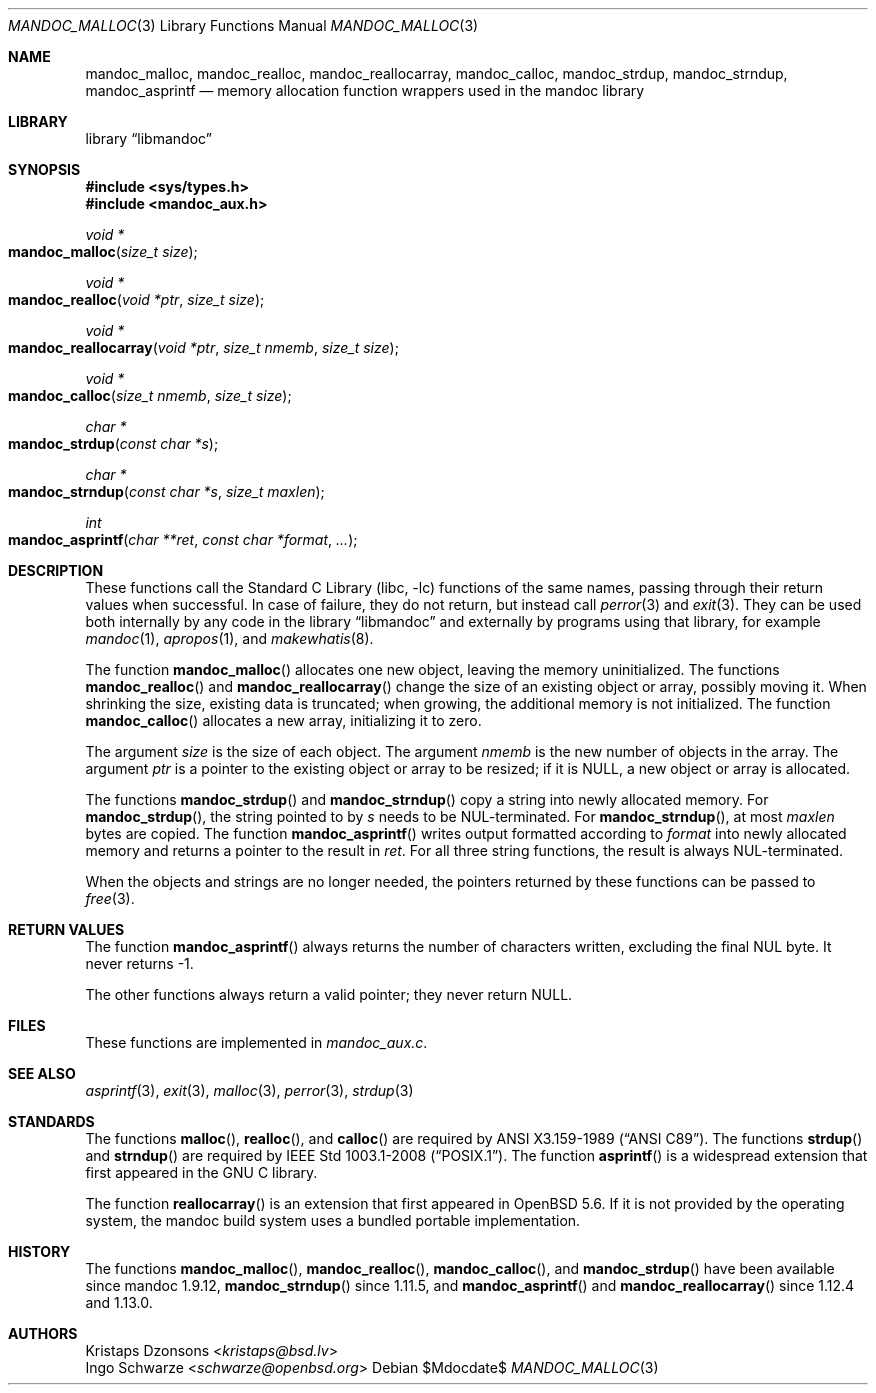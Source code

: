 .\"	$Id$
.\"
.\" Copyright (c) 2014 Ingo Schwarze <schwarze@openbsd.org>
.\"
.\" Permission to use, copy, modify, and distribute this software for any
.\" purpose with or without fee is hereby granted, provided that the above
.\" copyright notice and this permission notice appear in all copies.
.\"
.\" THE SOFTWARE IS PROVIDED "AS IS" AND THE AUTHOR DISCLAIMS ALL WARRANTIES
.\" WITH REGARD TO THIS SOFTWARE INCLUDING ALL IMPLIED WARRANTIES OF
.\" MERCHANTABILITY AND FITNESS. IN NO EVENT SHALL THE AUTHOR BE LIABLE FOR
.\" ANY SPECIAL, DIRECT, INDIRECT, OR CONSEQUENTIAL DAMAGES OR ANY DAMAGES
.\" WHATSOEVER RESULTING FROM LOSS OF USE, DATA OR PROFITS, WHETHER IN AN
.\" ACTION OF CONTRACT, NEGLIGENCE OR OTHER TORTIOUS ACTION, ARISING OUT OF
.\" OR IN CONNECTION WITH THE USE OR PERFORMANCE OF THIS SOFTWARE.
.\"
.Dd $Mdocdate$
.Dt MANDOC_MALLOC 3
.Os
.Sh NAME
.Nm mandoc_malloc ,
.Nm mandoc_realloc ,
.Nm mandoc_reallocarray ,
.Nm mandoc_calloc ,
.Nm mandoc_strdup ,
.Nm mandoc_strndup ,
.Nm mandoc_asprintf
.Nd memory allocation function wrappers used in the mandoc library
.Sh LIBRARY
.Lb libmandoc
.Sh SYNOPSIS
.In sys/types.h
.In mandoc_aux.h
.Ft "void *"
.Fo mandoc_malloc
.Fa "size_t size"
.Fc
.Ft "void *"
.Fo mandoc_realloc
.Fa "void *ptr"
.Fa "size_t size"
.Fc
.Ft "void *"
.Fo mandoc_reallocarray
.Fa "void *ptr"
.Fa "size_t nmemb"
.Fa "size_t size"
.Fc
.Ft "void *"
.Fo mandoc_calloc
.Fa "size_t nmemb"
.Fa "size_t size"
.Fc
.Ft "char *"
.Fo mandoc_strdup
.Fa "const char *s"
.Fc
.Ft "char *"
.Fo mandoc_strndup
.Fa "const char *s"
.Fa "size_t maxlen"
.Fc
.Ft int
.Fo mandoc_asprintf
.Fa "char **ret"
.Fa "const char *format"
.Fa "..."
.Fc
.Sh DESCRIPTION
These functions call the
.Lb libc
functions of the same names, passing through their return values when
successful.
In case of failure, they do not return, but instead call
.Xr perror 3
and
.Xr exit 3 .
They can be used both internally by any code in the
.Lb libmandoc
and externally by programs using that library, for example
.Xr mandoc 1 ,
.Xr apropos 1 ,
and
.Xr makewhatis 8 .
.Pp
The function
.Fn mandoc_malloc
allocates one new object, leaving the memory uninitialized.
The functions
.Fn mandoc_realloc
and
.Fn mandoc_reallocarray
change the size of an existing object or array, possibly moving it.
When shrinking the size, existing data is truncated; when growing,
the additional memory is not initialized.
The function
.Fn mandoc_calloc
allocates a new array, initializing it to zero.
.Pp
The argument
.Fa size
is the size of each object.
The argument
.Fa nmemb
is the new number of objects in the array.
The argument
.Fa ptr
is a pointer to the existing object or array to be resized; if it is
.Dv NULL ,
a new object or array is allocated.
.Pp
The functions
.Fn mandoc_strdup
and
.Fn mandoc_strndup
copy a string into newly allocated memory.
For
.Fn mandoc_strdup ,
the string pointed to by
.Fa s
needs to be NUL-terminated.
For
.Fn mandoc_strndup ,
at most
.Fa maxlen
bytes are copied.
The function
.Fn mandoc_asprintf
writes output formatted according to
.Fa format
into newly allocated memory and returns a pointer to the result in
.Fa ret .
For all three string functions, the result is always NUL-terminated.
.Pp
When the objects and strings are no longer needed,
the pointers returned by these functions can be passed to
.Xr free 3 .
.Sh RETURN VALUES
The function
.Fn mandoc_asprintf
always returns the number of characters written, excluding the
final NUL byte.
It never returns -1.
.Pp
The other functions always return a valid pointer; they never return
.Dv NULL .
.Sh FILES
These functions are implemented in
.Pa mandoc_aux.c .
.Sh SEE ALSO
.Xr asprintf 3 ,
.Xr exit 3 ,
.Xr malloc 3 ,
.Xr perror 3 ,
.Xr strdup 3
.Sh STANDARDS
The functions
.Fn malloc ,
.Fn realloc ,
and
.Fn calloc
are required by
.St -ansiC .
The functions
.Fn strdup
and
.Fn strndup
are required by
.St -p1003.1-2008 .
The function
.Fn asprintf
is a widespread extension that first appeared in the GNU C library.
.Pp
The function
.Fn reallocarray
is an extension that first appeared in
.Ox 5.6 .
If it is not provided by the operating system, the mandoc build system
uses a bundled portable implementation.
.Sh HISTORY
The functions
.Fn mandoc_malloc ,
.Fn mandoc_realloc ,
.Fn mandoc_calloc ,
and
.Fn mandoc_strdup
have been available since mandoc 1.9.12,
.Fn mandoc_strndup
since 1.11.5,
and
.Fn mandoc_asprintf
and
.Fn mandoc_reallocarray
since 1.12.4 and 1.13.0.
.Sh AUTHORS
.An Kristaps Dzonsons Aq Mt kristaps@bsd.lv
.An Ingo Schwarze Aq Mt schwarze@openbsd.org
